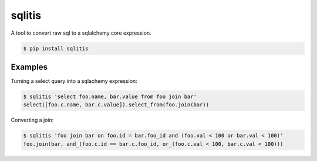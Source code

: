 =========
 sqlitis
=========

A tool to convert raw sql to a sqlalchemy core expression.

.. code-block:: bash

    $ pip install sqlitis


Examples
--------

Turning a select query into a sqlachemy expression:

.. code-block:: bash

    $ sqlitis 'select foo.name, bar.value from foo join bar'
    select([foo.c.name, bar.c.value]).select_from(foo.join(bar))


Converting a join:

.. code-block:: bash

    $ sqlitis 'foo join bar on foo.id = bar.foo_id and (foo.val < 100 or bar.val < 100)'
    foo.join(bar, and_(foo.c.id == bar.c.foo_id, or_(foo.c.val < 100, bar.c.val < 100)))

